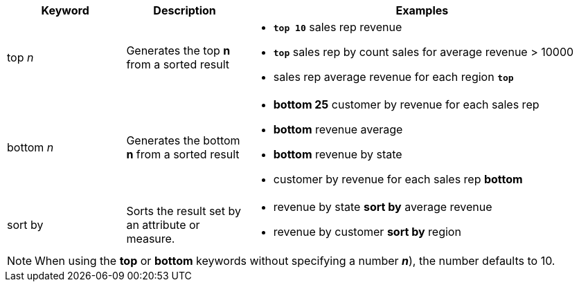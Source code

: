 [width="100%",options="header",cols=".<20%,.<20%,.<60%"]
|====================
| Keyword| Description | Examples
a| top _n_ a| Generates the top *n* from a sorted result a| - *`top 10`* sales rep revenue
- *`top`* sales rep by count sales for average revenue > 10000
- sales rep average revenue for each region *`top`*
a| bottom _n_ a| Generates the bottom *n* from a sorted result a| - *bottom 25* customer by revenue for each sales rep
- *bottom* revenue average
- *bottom* revenue by state
- customer by revenue for each sales rep *bottom*
| sort by a| Sorts the result set by an attribute or measure.  a| - revenue by state *sort by* average revenue
- revenue by customer *sort by* region

|====================

NOTE: When using the *top* or *bottom* keywords without specifying a number *_n_*), the number defaults to 10.
